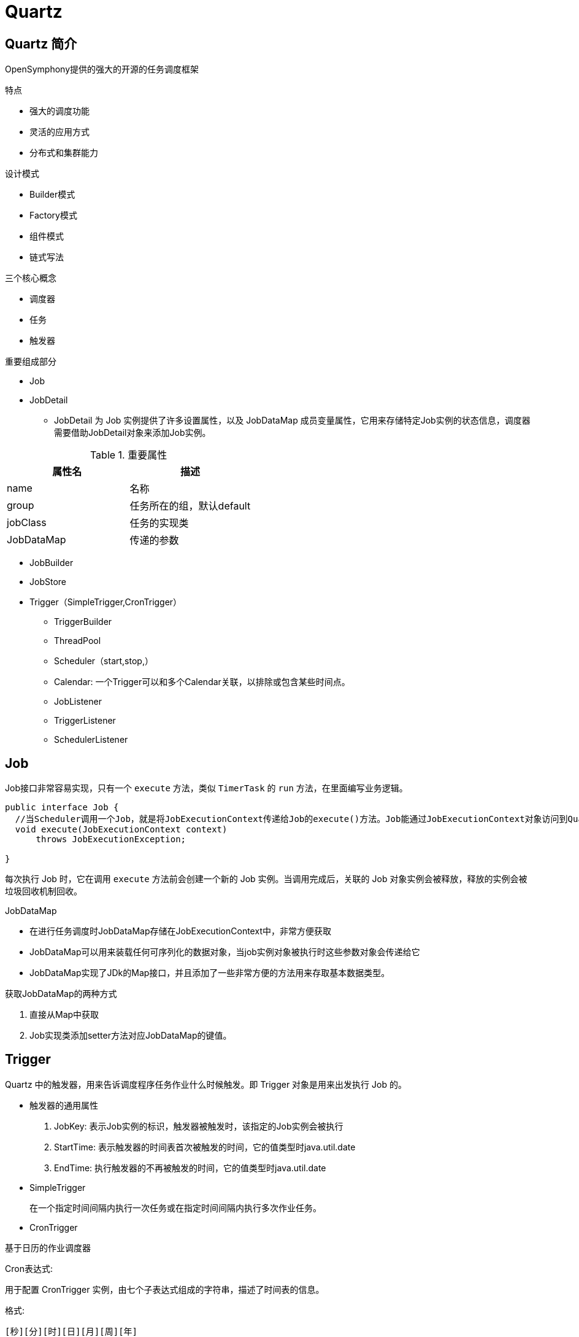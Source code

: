 [[quartz]]
= Quartz

[[quartz-overview]]
== Quartz 简介

OpenSymphony提供的强大的开源的任务调度框架

特点

* 强大的调度功能

* 灵活的应用方式

* 分布式和集群能力

设计模式

* Builder模式
* Factory模式
* 组件模式
* 链式写法

三个核心概念

* 调度器
* 任务
* 触发器

重要组成部分

* Job

* JobDetail
** JobDetail 为 Job 实例提供了许多设置属性，以及 JobDataMap 成员变量属性，它用来存储特定Job实例的状态信息，调度器需要借助JobDetail对象来添加Job实例。

[[quartz-jobdatail--tbl]]
.重要属性
|===
| 属性名    | 描述

| name     |   名称

|   group   |  任务所在的组，默认default

|  jobClass    | 任务的实现类

|  JobDataMap    | 传递的参数
|===

* JobBuilder

* JobStore

* Trigger（SimpleTrigger,CronTrigger）



- TriggerBuilder

- ThreadPool

- Scheduler（start,stop,）

- Calendar: 一个Trigger可以和多个Calendar关联，以排除或包含某些时间点。

- JobListener

- TriggerListener

- SchedulerListener

[[quartz-job]]
== Job

Job接口非常容易实现，只有一个 `execute` 方法，类似 `TimerTask` 的 `run` 方法，在里面编写业务逻辑。

[source,java]
----
public interface Job {
  //当Scheduler调用一个Job，就是将JobExecutionContext传递给Job的execute()方法。Job能通过JobExecutionContext对象访问到Quartz运行时候的环境以及Job本身的明细数据。
  void execute(JobExecutionContext context)
      throws JobExecutionException;

}
----

每次执行 Job 时，它在调用 `execute` 方法前会创建一个新的 Job 实例。当调用完成后，关联的 Job 对象实例会被释放，释放的实例会被垃圾回收机制回收。

JobDataMap

* 在进行任务调度时JobDataMap存储在JobExecutionContext中，非常方便获取
* JobDataMap可以用来装载任何可序列化的数据对象，当job实例对象被执行时这些参数对象会传递给它
* JobDataMap实现了JDk的Map接口，并且添加了一些非常方便的方法用来存取基本数据类型。

获取JobDataMap的两种方式

. 直接从Map中获取
. Job实现类添加setter方法对应JobDataMap的键值。

[[quartz-trigger]]
== Trigger

Quartz 中的触发器，用来告诉调度程序任务作业什么时候触发。即 Trigger 对象是用来出发执行 Job 的。

*  触发器的通用属性
. JobKey: 表示Job实例的标识，触发器被触发时，该指定的Job实例会被执行
. StartTime: 表示触发器的时间表首次被触发的时间，它的值类型时java.util.date
. EndTime:  执行触发器的不再被触发的时间，它的值类型时java.util.date
* SimpleTrigger
+
在一个指定时间间隔内执行一次任务或在指定时间间隔内执行多次作业任务。

* CronTrigger

基于日历的作业调度器

Cron表达式:

用于配置 CronTrigger 实例，由七个子表达式组成的字符串，描述了时间表的信息。

格式:

[source]
----
[秒][分][时][日][月][周][年]
----

[[quartz-scheduler]]
== Scheduler